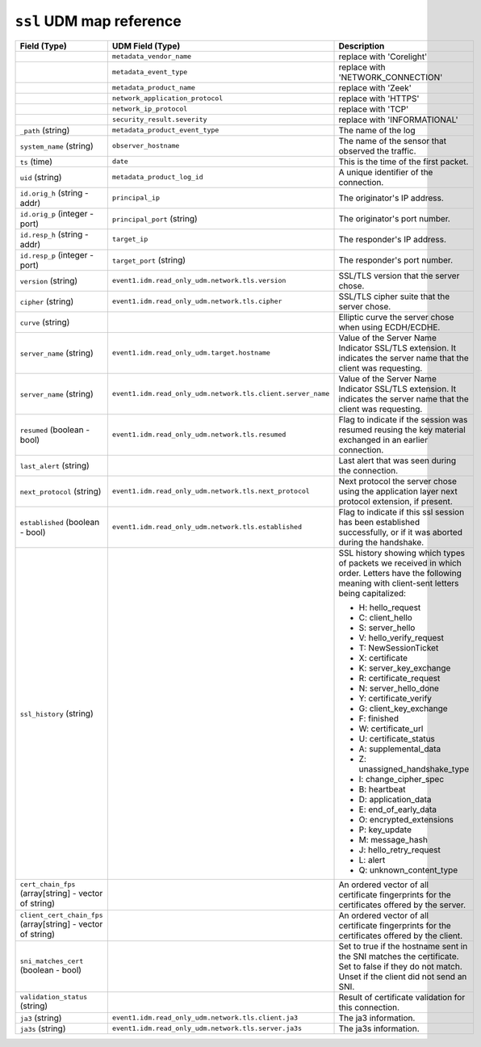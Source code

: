 ``ssl`` UDM map reference
-------------------------

.. list-table::
   :header-rows: 1
   :class: longtable
   :widths: 1 1 3

   * - Field (Type)
     - UDM Field (Type)
     - Description

   * -
     - ``metadata_vendor_name``
     - replace with 'Corelight'

   * -
     - ``metadata_event_type``
     - replace with 'NETWORK_CONNECTION'

   * -
     - ``metadata_product_name``
     - replace with 'Zeek'

   * -
     - ``network_application_protocol``
     - replace with 'HTTPS'

   * -
     - ``network_ip_protocol``
     - replace with 'TCP'

   * -
     - ``security_result.severity``
     - replace with 'INFORMATIONAL'

   * - ``_path`` (string)
     - ``metadata_product_event_type``
     - The name of the log

   * - ``system_name`` (string)
     - ``observer_hostname``
     - The name of the sensor that observed the traffic.

   * - ``ts`` (time)
     - ``date``
     - This is the time of the first packet.

   * - ``uid`` (string)
     - ``metadata_product_log_id``
     - A unique identifier of the connection.

   * - ``id.orig_h`` (string - addr)
     - ``principal_ip``
     - The originator's IP address.

   * - ``id.orig_p`` (integer - port)
     - ``principal_port`` (string)
     - The originator's port number.

   * - ``id.resp_h`` (string - addr)
     - ``target_ip``
     - The responder's IP address.

   * - ``id.resp_p`` (integer - port)
     - ``target_port`` (string)
     - The responder's port number.

   * - ``version`` (string)
     - ``event1.idm.read_only_udm.network.tls.version``
     - SSL/TLS version that the server chose.

   * - ``cipher`` (string)
     - ``event1.idm.read_only_udm.network.tls.cipher``
     - SSL/TLS cipher suite that the server chose.

   * - ``curve`` (string)
     -
     - Elliptic curve the server chose when using ECDH/ECDHE.

   * - ``server_name`` (string)
     - ``event1.idm.read_only_udm.target.hostname``
     - Value of the Server Name Indicator SSL/TLS extension.  It
       indicates the server name that the client was requesting.

   * - ``server_name`` (string)
     - ``event1.idm.read_only_udm.network.tls.client.server_name``
     - Value of the Server Name Indicator SSL/TLS extension.  It
       indicates the server name that the client was requesting.

   * - ``resumed`` (boolean - bool)
     - ``event1.idm.read_only_udm.network.tls.resumed``
     - Flag to indicate if the session was resumed reusing
       the key material exchanged in an earlier connection.

   * - ``last_alert`` (string)
     -
     - Last alert that was seen during the connection.

   * - ``next_protocol`` (string)
     - ``event1.idm.read_only_udm.network.tls.next_protocol``
     - Next protocol the server chose using the application layer
       next protocol extension, if present.

   * - ``established`` (boolean - bool)
     - ``event1.idm.read_only_udm.network.tls.established``
     - Flag to indicate if this ssl session has been established
       successfully, or if it was aborted during the handshake.

   * - ``ssl_history`` (string)
     -
     - SSL history showing which types of packets we received in which order.
       Letters have the following meaning with client-sent letters being capitalized:


       * H: hello_request
       * C: client_hello
       * S: server_hello
       * V: hello_verify_request
       * T: NewSessionTicket
       * X: certificate
       * K: server_key_exchange
       * R: certificate_request
       * N: server_hello_done
       * Y: certificate_verify
       * G: client_key_exchange
       * F: finished
       * W: certificate_url
       * U: certificate_status
       * A: supplemental_data
       * Z: unassigned_handshake_type
       * I: change_cipher_spec
       * B: heartbeat
       * D: application_data
       * E: end_of_early_data
       * O: encrypted_extensions
       * P: key_update
       * M: message_hash
       * J: hello_retry_request
       * L: alert
       * Q: unknown_content_type

   * - ``cert_chain_fps`` (array[string] - vector of string)
     -
     - An ordered vector of all certificate fingerprints for the
       certificates offered by the server.

   * - ``client_cert_chain_fps`` (array[string] - vector of string)
     -
     - An ordered vector of all certificate fingerprints for the
       certificates offered by the client.

   * - ``sni_matches_cert`` (boolean - bool)
     -
     - Set to true if the hostname sent in the SNI matches the certificate.
       Set to false if they do not match. Unset if the client did not send
       an SNI.

   * - ``validation_status`` (string)
     -
     - Result of certificate validation for this connection.

   * - ``ja3`` (string)
     - ``event1.idm.read_only_udm.network.tls.client.ja3``
     - The ja3 information.

   * - ``ja3s`` (string)
     - ``event1.idm.read_only_udm.network.tls.server.ja3s``
     - The ja3s information.
